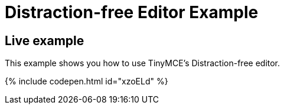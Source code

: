 = Distraction-free Editor Example
:description: Distraction-free Editor
:description_short: Distraction-free Editor.
:keywords: example distraction-free editor
:title_nav: Distraction-free Editor

== Live example

This example shows you how to use TinyMCE's Distraction-free editor.

{% include codepen.html id="xzoELd" %}
